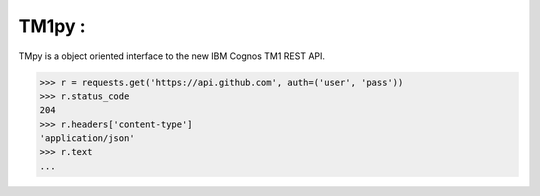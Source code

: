 TM1py : 
=======================

TMpy is a object oriented interface to the new IBM Cognos TM1 REST API.

.. code-block:: python

    >>> r = requests.get('https://api.github.com', auth=('user', 'pass'))
    >>> r.status_code
    204
    >>> r.headers['content-type']
    'application/json'
    >>> r.text
    ...

